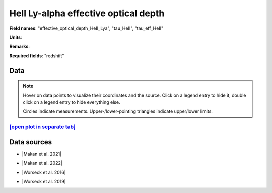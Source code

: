.. _effective_optical_depth_HeII_Lya:

HeII Ly-alpha effective optical depth
=====================================

**Field names**: 
"effective_optical_depth_HeII_Lya", "tau_HeII", "tau_eff_HeII"

**Units**: 


**Remarks**: 


**Required fields**: 
"redshift"


    
Data
^^^^

.. note::
    Hover on data points to visualize their coordinates and the source. Click on a legend entry to hide it, double
    click on a legend entry to hide everything else. 

    Circles indicate measurements. Upper-/lower-pointing triangles indicate upper/lower limits.

.. raw:: html
    :file: ../plots/plots/effective_optical_depth_HeII_Lya.html


`[open plot in separate tab]`_
------------------------------

.. _[open plot in separate tab]: ../plots/effective_optical_depth_HeII_Lya.html

Data sources
^^^^^^^^^^^^

* |Makan et al. 2021|

.. |Makan et al. 2021| raw:: html

   <a href="https://ui.adsabs.harvard.edu/abs/2021ApJ...912...38M/abstract" target="_blank">Makan et al. 2021</a>

* |Makan et al. 2022|

.. |Makan et al. 2022| raw:: html

   <a href="https://ui.adsabs.harvard.edu/abs/2022ApJ...927..175M/abstract" target="_blank">Makan et al. 2022</a>

* |Worseck et al. 2016|

.. |Worseck et al. 2016| raw:: html

   <a href="https://iopscience.iop.org/article/10.3847/0004-637X/825/2/144" target="_blank">Worseck et al. 2016</a>

* |Worseck et al. 2019|

.. |Worseck et al. 2019| raw:: html

   <a href="https://iopscience.iop.org/article/10.3847/1538-4357/ab0fa1" target="_blank">Worseck et al. 2019</a>

